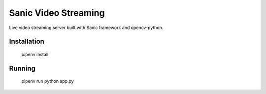 Sanic Video Streaming 
=====================

Live video streaming server built with Sanic framework and opencv-python.


Installation
------------

    pipenv install


Running
-------

    pipenv run python app.py

